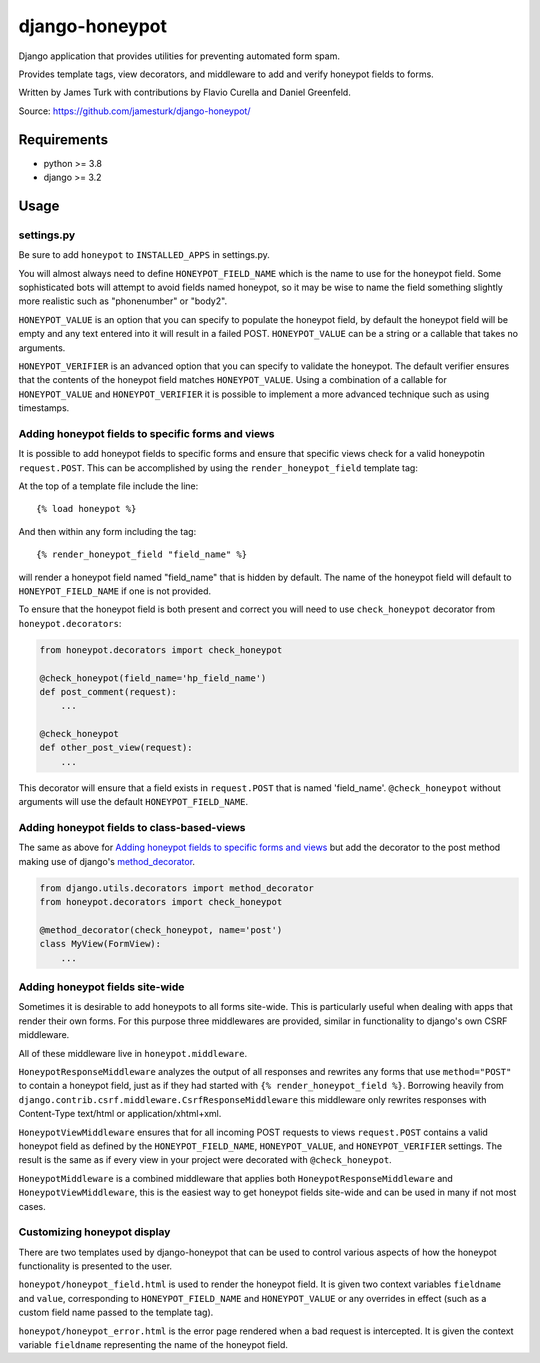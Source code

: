 ===============
django-honeypot
===============

.. image:: https://github.com/jamesturk/django-honeypot/actions/workflows/test.yml/badge.svg

.. image:: https://img.shields.io/pypi/v/django-honeypot.svg
    :target: https://pypi.python.org/pypi/django-honeypot

Django application that provides utilities for preventing automated form spam.

Provides template tags, view decorators, and middleware to add and verify honeypot fields to forms.

Written by James Turk with contributions by Flavio Curella and Daniel Greenfeld.

Source: https://github.com/jamesturk/django-honeypot/

Requirements
============

* python >= 3.8
* django >= 3.2

Usage
=====

settings.py
-----------

Be sure to add ``honeypot`` to ``INSTALLED_APPS`` in settings.py.

You will almost always need to define ``HONEYPOT_FIELD_NAME`` which is the name to use for the honeypot field.  Some sophisticated bots will attempt to avoid fields named honeypot, so it may be wise to name the field something slightly more realistic such as "phonenumber" or "body2".

``HONEYPOT_VALUE`` is an option that you can specify to populate the honeypot field, by default the honeypot field will be empty and any text entered into it will result in a failed POST.  ``HONEYPOT_VALUE`` can be a string or a callable that takes no arguments.

``HONEYPOT_VERIFIER`` is an advanced option that you can specify to validate the honeypot.  The default verifier ensures that the contents of the honeypot field matches ``HONEYPOT_VALUE``.  Using a combination of a callable for ``HONEYPOT_VALUE`` and ``HONEYPOT_VERIFIER`` it is possible to implement a more advanced technique such as using timestamps.

Adding honeypot fields to specific forms and views
--------------------------------------------------

It is possible to add honeypot fields to specific forms and ensure that specific views check for a valid honeypotin ``request.POST``.  This can be accomplished by using the ``render_honeypot_field`` template tag:

At the top of a template file include the line::

    {% load honeypot %}

And then within any form including the tag::

    {% render_honeypot_field "field_name" %}

will render a honeypot field named "field_name" that is hidden by default.  The name of the honeypot field will default to ``HONEYPOT_FIELD_NAME`` if one is not provided.

To ensure that the honeypot field is both present and correct you will need to use ``check_honeypot`` decorator from ``honeypot.decorators``:

.. code:: python

    from honeypot.decorators import check_honeypot

    @check_honeypot(field_name='hp_field_name')
    def post_comment(request):
        ...

    @check_honeypot
    def other_post_view(request):
        ...

This decorator will ensure that a field exists in ``request.POST`` that is named 'field_name'.  ``@check_honeypot`` without arguments will use the default ``HONEYPOT_FIELD_NAME``.

Adding honeypot fields to class-based-views
-------------------------------------------

The same as above for `Adding honeypot fields to specific forms and views`_ but add the decorator to the post method making use of django's `method_decorator <https://docs.djangoproject.com/en/3.2/topics/class-based-views/intro/#decorating-the-class>`_.


.. code:: python
    
    from django.utils.decorators import method_decorator
    from honeypot.decorators import check_honeypot
    
    @method_decorator(check_honeypot, name='post')
    class MyView(FormView):
        ...

Adding honeypot fields site-wide
--------------------------------

Sometimes it is desirable to add honeypots to all forms site-wide.  This is particularly useful when dealing with apps that render their own forms.  For this purpose three middlewares are provided, similar in functionality to django's own CSRF middleware.

All of these middleware live in ``honeypot.middleware``.

``HoneypotResponseMiddleware`` analyzes the output of all responses and rewrites any forms that use ``method="POST"`` to contain a honeypot field, just as if they had started with ``{% render_honeypot_field %}``.  Borrowing heavily from ``django.contrib.csrf.middleware.CsrfResponseMiddleware`` this middleware only rewrites responses with Content-Type text/html or application/xhtml+xml.

``HoneypotViewMiddleware`` ensures that for all incoming POST requests to views ``request.POST`` contains a valid honeypot field as defined by the ``HONEYPOT_FIELD_NAME``, ``HONEYPOT_VALUE``, and ``HONEYPOT_VERIFIER`` settings.  The result is the same as if every view in your project were decorated with ``@check_honeypot``.

``HoneypotMiddleware`` is a combined middleware that applies both ``HoneypotResponseMiddleware`` and ``HoneypotViewMiddleware``, this is the easiest way to get honeypot fields site-wide and can be used in many if not most cases.

Customizing honeypot display
----------------------------

There are two templates used by django-honeypot that can be used to control various aspects of how the honeypot functionality is presented to the user.

``honeypot/honeypot_field.html`` is used to render the honeypot field.  It is given two context variables ``fieldname`` and ``value``, corresponding to ``HONEYPOT_FIELD_NAME`` and ``HONEYPOT_VALUE`` or any overrides in effect (such as a custom field name passed to the template tag).

``honeypot/honeypot_error.html`` is the error page rendered when a bad request is intercepted.  It is given the context variable ``fieldname`` representing the name of the honeypot field.

